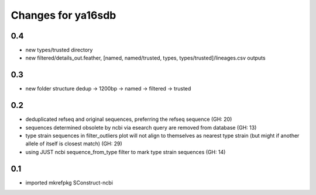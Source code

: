===================
Changes for ya16sdb
===================

0.4
=======
* new types/trusted directory
* new filtered/details_out.feather, [named, named/trusted, types, types/trusted]/lineages.csv outputs

0.3
===
* new folder structure dedup -> 1200bp -> named -> filtered -> trusted

0.2
===
* deduplicated refseq and original sequences, preferring the refseq sequence (GH: 20)
* sequences determined obsolete by ncbi via esearch query are removed from database (GH: 13)
* type strain sequences in filter_outliers plot will not align to themselves as nearest type strain 
  (but might if another allele of itself is closest match) (GH: 29)
* using JUST ncbi sequence_from_type filter to mark type strain sequences (GH: 14)

0.1
=======
* imported mkrefpkg SConstruct-ncbi
